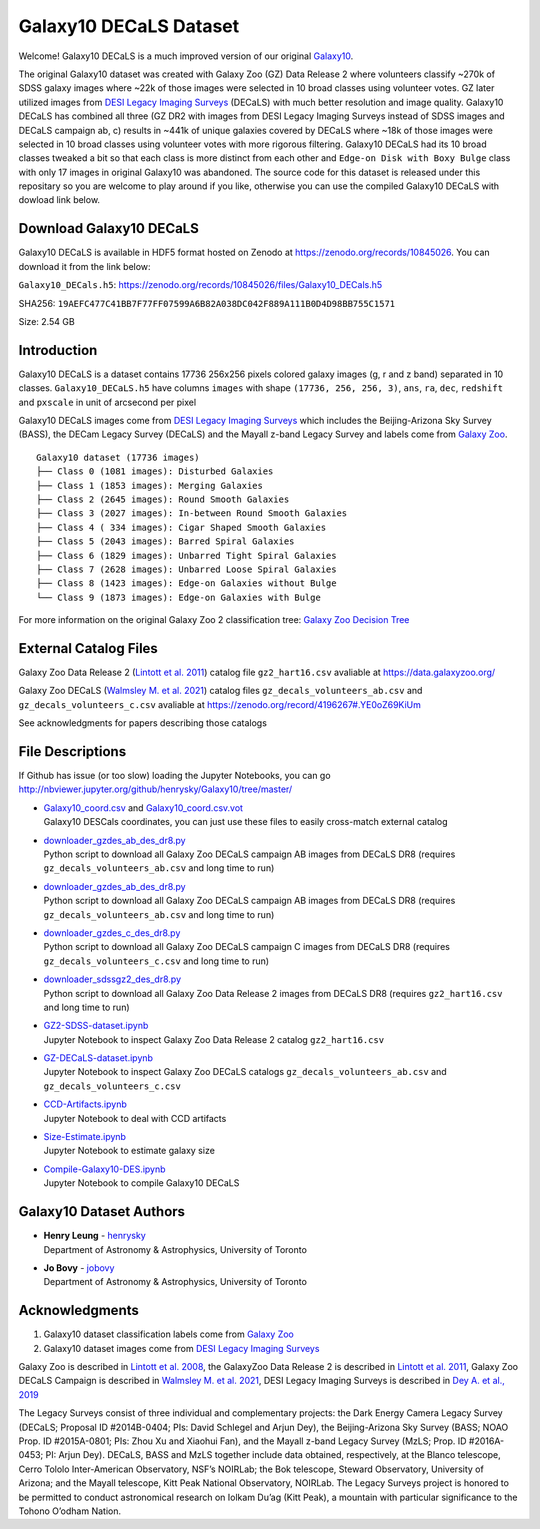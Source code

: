 Galaxy10 DECaLS Dataset
==========================

.. image:: https://img.shields.io/github/license/henrysky/Galaxy10.svg
   :target: https://github.com/henrysky/Galaxy10/blob/master/LICENSE
   :alt: GitHub license

Welcome! Galaxy10 DECaLS is a much improved version of our original `Galaxy10`_.

The original Galaxy10 dataset was created with Galaxy Zoo (GZ) Data Release 2 where volunteers classify ~270k of SDSS galaxy images where ~22k of those images 
were selected in 10 broad classes using volunteer votes. GZ later utilized images from `DESI Legacy Imaging Surveys`_ (DECaLS) with much better resolution and 
image quality. Galaxy10 DECaLS has combined all three (GZ DR2 with images from DESI Legacy Imaging Surveys instead of SDSS images and  DECaLS campaign ab, c) 
results in ~441k of unique galaxies covered by DECaLS where ~18k of those images were selected in 10 broad classes using volunteer votes with more rigorous 
filtering. Galaxy10 DECaLS had its 10 broad classes tweaked a bit so that each class is more distinct from each other and ``Edge-on Disk with Boxy Bulge`` 
class with only 17 images in original Galaxy10 was abandoned. The source code for this dataset is released under this repositary so you are welcome to play 
around if you like, otherwise you can use the compiled Galaxy10 DECaLS with dowload link below.

Download Galaxy10 DECaLS
--------------------------

Galaxy10 DECaLS is available in HDF5 format hosted on Zenodo at https://zenodo.org/records/10845026. You can download it from the link below:

``Galaxy10_DECals.h5``: https://zenodo.org/records/10845026/files/Galaxy10_DECals.h5

SHA256: ``19AEFC477C41BB7F77FF07599A6B82A038DC042F889A111B0D4D98BB755C1571``

Size: 2.54 GB

Introduction
---------------

Galaxy10 DECaLS is a dataset contains 17736 256x256 pixels colored galaxy images (g, r and z band) separated in 10 classes. 
``Galaxy10_DECaLS.h5`` have columns ``images`` with shape ``(17736, 256, 256, 3)``, ``ans``, ``ra``, ``dec``, 
``redshift`` and ``pxscale`` in unit of arcsecond per pixel

Galaxy10 DECaLS images come from `DESI Legacy Imaging Surveys`_ which includes the Beijing-Arizona Sky Survey (BASS), 
the DECam Legacy Survey (DECaLS) and the Mayall z-band Legacy Survey and labels come from `Galaxy Zoo`_.

::

    Galaxy10 dataset (17736 images)
    ├── Class 0 (1081 images): Disturbed Galaxies
    ├── Class 1 (1853 images): Merging Galaxies
    ├── Class 2 (2645 images): Round Smooth Galaxies
    ├── Class 3 (2027 images): In-between Round Smooth Galaxies
    ├── Class 4 ( 334 images): Cigar Shaped Smooth Galaxies
    ├── Class 5 (2043 images): Barred Spiral Galaxies
    ├── Class 6 (1829 images): Unbarred Tight Spiral Galaxies
    ├── Class 7 (2628 images): Unbarred Loose Spiral Galaxies
    ├── Class 8 (1423 images): Edge-on Galaxies without Bulge
    └── Class 9 (1873 images): Edge-on Galaxies with Bulge

For more information on the original Galaxy Zoo 2 classification tree: `Galaxy Zoo Decision Tree`_

.. _Galaxy Zoo Decision Tree: https://data.galaxyzoo.org/gz_trees/gz_trees.html

.. image:: readme.jpg

External Catalog Files
--------------------------

Galaxy Zoo Data Release 2 (`Lintott et al. 2011`_) catalog file ``gz2_hart16.csv`` avaliable at https://data.galaxyzoo.org/

Galaxy Zoo DECaLS (`Walmsley M. et al. 2021`_) catalog files ``gz_decals_volunteers_ab.csv`` and ``gz_decals_volunteers_c.csv`` avaliable at https://zenodo.org/record/4196267#.YE0oZ69KiUm

See acknowledgments for papers describing those catalogs

File Descriptions
------------------

If Github has issue (or too slow) loading the Jupyter Notebooks, you can go
http://nbviewer.jupyter.org/github/henrysky/Galaxy10/tree/master/

-   | `Galaxy10_coord.csv`_ and `Galaxy10_coord.csv.vot`_
    | Galaxy10 DESCals coordinates, you can just use these files to easily cross-match external catalog
-   | `downloader_gzdes_ab_des_dr8.py`_
    | Python script to download all Galaxy Zoo DECaLS campaign AB images from DECaLS DR8 (requires ``gz_decals_volunteers_ab.csv`` and long time to run)
-   | `downloader_gzdes_ab_des_dr8.py`_
    | Python script to download all Galaxy Zoo DECaLS campaign AB images from DECaLS DR8 (requires ``gz_decals_volunteers_ab.csv`` and long time to run)
-   | `downloader_gzdes_c_des_dr8.py`_
    | Python script to download all Galaxy Zoo DECaLS campaign C images from DECaLS DR8 (requires ``gz_decals_volunteers_c.csv`` and long time to run)
-   | `downloader_sdssgz2_des_dr8.py`_
    | Python script to download all Galaxy Zoo Data Release 2 images from DECaLS DR8 (requires ``gz2_hart16.csv`` and long time to run)
-   | `GZ2-SDSS-dataset.ipynb`_
    | Jupyter Notebook to inspect Galaxy Zoo Data Release 2 catalog ``gz2_hart16.csv``
-   | `GZ-DECaLS-dataset.ipynb`_
    | Jupyter Notebook to inspect Galaxy Zoo DECaLS catalogs ``gz_decals_volunteers_ab.csv`` and ``gz_decals_volunteers_c.csv``
-   | `CCD-Artifacts.ipynb`_
    | Jupyter Notebook to deal with CCD artifacts
-   | `Size-Estimate.ipynb`_
    | Jupyter Notebook to estimate galaxy size
-   | `Compile-Galaxy10-DES.ipynb`_
    | Jupyter Notebook to compile Galaxy10 DECaLS

.. _Galaxy10_coord.csv: Galaxy10_coord.csv
.. _Galaxy10_coord.csv.vot: Galaxy10_coord.csv.vot
.. _downloader_gzdes_ab_des_dr8.py: downloader_gzdes_ab_des_dr8.py
.. _downloader_gzdes_c_des_dr8.py: downloader_gzdes_c_des_dr8.py
.. _downloader_sdssgz2_des_dr8.py: downloader_sdssgz2_des_dr8.py
.. _GZ2-SDSS-dataset.ipynb: GZ2-SDSS-dataset.ipynb
.. _GZ-DECaLS-dataset.ipynb: GZ-DECaLS-dataset.ipynb
.. _CCD-Artifacts.ipynb: CCD-Artifacts.ipynb
.. _Size-Estimate.ipynb: Size-Estimate.ipynb
.. _Compile-Galaxy10-DES.ipynb: Compile-Galaxy10-DES.ipynb

Galaxy10 Dataset Authors
-------------------------

-  | **Henry Leung** - henrysky_
   | Department of Astronomy & Astrophysics, University of Toronto

-  | **Jo Bovy** - jobovy_
   | Department of Astronomy & Astrophysics, University of Toronto

.. _henrysky: https://github.com/henrysky
.. _jobovy: https://github.com/jobovy

Acknowledgments
--------------------------

1. Galaxy10 dataset classification labels come from `Galaxy Zoo`_
2. Galaxy10 dataset images come from `DESI Legacy Imaging Surveys`_

Galaxy Zoo is described in `Lintott et al. 2008`_, the GalaxyZoo Data Release 2 is described in `Lintott et al. 2011`_, Galaxy Zoo DECaLS Campaign is described in 
`Walmsley M. et al. 2021`_, DESI Legacy Imaging Surveys is described in `Dey A. et al., 2019`_

The Legacy Surveys consist of three individual and complementary projects: the Dark Energy Camera Legacy Survey (DECaLS; Proposal ID #2014B-0404; PIs: David Schlegel and Arjun Dey), the Beijing-Arizona Sky Survey (BASS; NOAO Prop. ID #2015A-0801; PIs: Zhou Xu and Xiaohui Fan), and the Mayall z-band Legacy Survey (MzLS; Prop. ID #2016A-0453; PI: Arjun Dey). DECaLS, BASS and MzLS together include data obtained, respectively, at the Blanco telescope, Cerro Tololo Inter-American Observatory, NSF’s NOIRLab; the Bok telescope, Steward Observatory, University of Arizona; and the Mayall telescope, Kitt Peak National Observatory, NOIRLab. The Legacy Surveys project is honored to be permitted to conduct astronomical research on Iolkam Du’ag (Kitt Peak), a mountain with particular significance to the Tohono O’odham Nation.

.. _DESI Legacy Imaging Surveys: https://www.legacysurvey.org/
.. _Galaxy Zoo: https://www.galaxyzoo.org/
.. _Lintott et al. 2008: https://ui.adsabs.harvard.edu/abs/2008MNRAS.389.1179L/abstract
.. _Lintott et al. 2011: https://ui.adsabs.harvard.edu/abs/2011MNRAS.410..166L/abstract
.. _Walmsley M. et al. 2021: https://ui.adsabs.harvard.edu/abs/2021arXiv210208414W/abstract
.. _Dey A. et al., 2019: https://ui.adsabs.harvard.edu/abs/2019AJ....157..168D/abstract
.. _Galaxy10: https://astronn.readthedocs.io/en/latest/galaxy10.html
